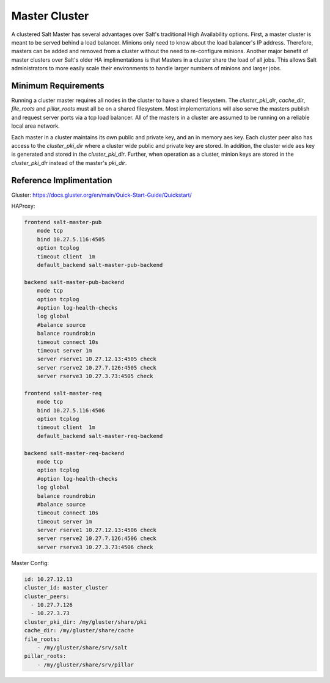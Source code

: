 .. _tutorial-master-cluster:


==============
Master Cluster
==============

A clustered Salt Master has several advantages over Salt's traditional High
Availability options. First, a master cluster is meant to be served behind a
load balancer. Minions only need to know about the load balancer's IP address.
Therefore, masters can be added and removed from a cluster without the need to
re-configure minions. Another major benefit of master clusters over Salt's
older HA implimentations is that Masters in a cluster share the load of all
jobs. This allows Salt administrators to more easily scale their environments
to handle larger numbers of minions and larger jobs.

Minimum Requirements
====================

Running a cluster master requires all nodes in the cluster to have a shared
filesystem. The `cluster_pki_dir`, `cache_dir`, `file_roots` and `pillar_roots`
must all be on a shared filesystem. Most implementations will also serve the
masters publish and request server ports via a tcp load balancer. All of the
masters in a cluster are assumed to be running on a reliable local area
network.

Each master in a cluster maintains its own public and private key, and an in
memory aes key. Each cluster peer also has access to the `cluster_pki_dir`
where a cluster wide public and private key are stored. In addition, the cluster
wide aes key is generated and stored in the `cluster_pki_dir`. Further,
when operation as a cluster, minion keys are stored in the `cluster_pki_dir`
instead of the master's `pki_dir`.


Reference Implimentation
========================

Gluster: https://docs.gluster.org/en/main/Quick-Start-Guide/Quickstart/

HAProxy:

.. code-block:: text

        frontend salt-master-pub
            mode tcp
            bind 10.27.5.116:4505
            option tcplog
            timeout client  1m
            default_backend salt-master-pub-backend

        backend salt-master-pub-backend
            mode tcp
            option tcplog
            #option log-health-checks
            log global
            #balance source
            balance roundrobin
            timeout connect 10s
            timeout server 1m
            server rserve1 10.27.12.13:4505 check
            server rserve2 10.27.7.126:4505 check
            server rserve3 10.27.3.73:4505 check

        frontend salt-master-req
            mode tcp
            bind 10.27.5.116:4506
            option tcplog
            timeout client  1m
            default_backend salt-master-req-backend

        backend salt-master-req-backend
            mode tcp
            option tcplog
            #option log-health-checks
            log global
            balance roundrobin
            #balance source
            timeout connect 10s
            timeout server 1m
            server rserve1 10.27.12.13:4506 check
            server rserve2 10.27.7.126:4506 check
            server rserve3 10.27.3.73:4506 check

Master Config:

.. code-block:: yaml

        id: 10.27.12.13
        cluster_id: master_cluster
        cluster_peers:
          - 10.27.7.126
          - 10.27.3.73
        cluster_pki_dir: /my/gluster/share/pki
        cache_dir: /my/gluster/share/cache
        file_roots:
            - /my/gluster/share/srv/salt
        pillar_roots:
            - /my/gluster/share/srv/pillar
